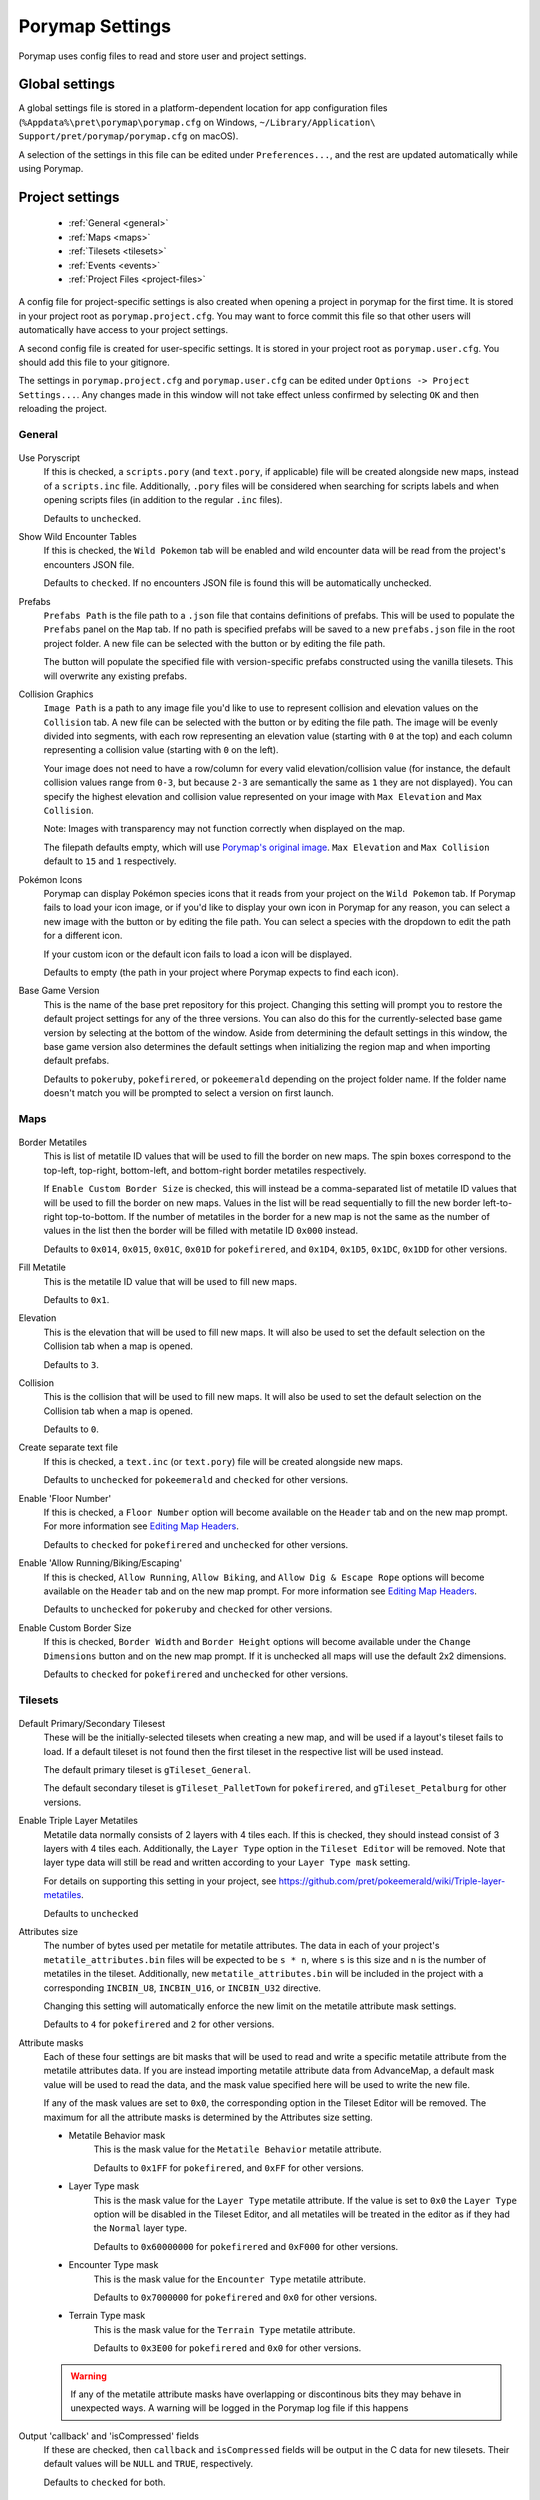 .. _settings-and-options:

****************
Porymap Settings
****************

Porymap uses config files to read and store user and project settings.

===============
Global settings
===============

A global settings file is stored in a platform-dependent location for app configuration files 
(``%Appdata%\pret\porymap\porymap.cfg`` on Windows, ``~/Library/Application\ Support/pret/porymap/porymap.cfg`` on macOS).

A selection of the settings in this file can be edited under ``Preferences...``, and the rest are updated automatically while using Porymap.

================
Project settings
================

   * :ref:`General <general>`
   * :ref:`Maps <maps>`
   * :ref:`Tilesets <tilesets>`
   * :ref:`Events <events>`
   * :ref:`Project Files <project-files>`

A config file for project-specific settings is also created when opening a project in porymap for the first time. It is stored in your project root as ``porymap.project.cfg``. You may want to force commit this file so that other users will automatically have access to your project settings.

A second config file is created for user-specific settings. It is stored in your project root as ``porymap.user.cfg``. You should add this file to your gitignore.

The settings in ``porymap.project.cfg`` and ``porymap.user.cfg`` can be edited under ``Options -> Project Settings...``. Any changes made in this window will not take effect unless confirmed by selecting ``OK`` and then reloading the project.

.. |button-folder| image:: images/scripting-capabilities/folder.png
   :width: 24
   :height: 24

.. |button-import-defaults| image:: images/settings-and-options/import-defaults.png
   :height: 24

.. |button-restore-defaults| image:: images/settings-and-options/restore-defaults.png
   :height: 24

.. |pokemon-icon-placeholder| image:: images/settings-and-options/pokemon-icon-placeholder.png
   :width: 24
   :height: 24


.. _general:

General
-------

.. figure:: images/settings-and-options/tab-general.png
   :alt: General tab

Use Poryscript
    If this is checked, a ``scripts.pory`` (and ``text.pory``, if applicable) file will be created alongside new maps, instead of a ``scripts.inc`` file. Additionally, ``.pory`` files will be considered when searching for scripts labels and when opening scripts files (in addition to the regular ``.inc`` files).

    Defaults to ``unchecked``.

Show Wild Encounter Tables
    If this is checked, the ``Wild Pokemon`` tab will be enabled and wild encounter data will be read from the project's encounters JSON file.

    Defaults to ``checked``. If no encounters JSON file is found this will be automatically unchecked.

Prefabs
    ``Prefabs Path`` is the file path to a ``.json`` file that contains definitions of prefabs. This will be used to populate the ``Prefabs`` panel on the ``Map`` tab. If no path is specified prefabs will be saved to a new ``prefabs.json`` file in the root project folder. A new file can be selected with the |button-folder| button or by editing the file path.

    The |button-import-defaults| button will populate the specified file with version-specific prefabs constructed using the vanilla tilesets. This will overwrite any existing prefabs.

Collision Graphics
    ``Image Path`` is a path to any image file you'd like to use to represent collision and elevation values on the ``Collision`` tab. A new file can be selected with the |button-folder| button or by editing the file path. The image will be evenly divided into segments, with each row representing an elevation value (starting with ``0`` at the top) and each column representing a collision value (starting with ``0`` on the left).

    Your image does not need to have a row/column for every valid elevation/collision value (for instance, the default collision values range from ``0-3``, but because ``2-3`` are semantically the same as ``1`` they are not displayed). You can specify the highest elevation and collision value represented on your image with ``Max Elevation`` and ``Max Collision``.

    Note: Images with transparency may not function correctly when displayed on the map.

    The filepath defaults empty, which will use `Porymap's original image <https://github.com/huderlem/porymap/blob/master/resources/images/collisions.png>`_. ``Max Elevation`` and ``Max Collision`` default to ``15`` and ``1`` respectively.

Pokémon Icons
    Porymap can display Pokémon species icons that it reads from your project on the ``Wild Pokemon`` tab. If Porymap fails to load your icon image, or if you'd like to display your own icon in Porymap for any reason, you can select a new image with the |button-folder| button or by editing the file path. You can select a species with the dropdown to edit the path for a different icon.

    If your custom icon or the default icon fails to load a |pokemon-icon-placeholder| icon will be displayed.

    Defaults to empty (the path in your project where Porymap expects to find each icon).

Base Game Version
    This is the name of the base pret repository for this project. Changing this setting will prompt you to restore the default project settings for any of the three versions. You can also do this for the currently-selected base game version by selecting |button-restore-defaults| at the bottom of the window. Aside from determining the default settings in this window, the base game version also determines the default settings when initializing the region map and when importing default prefabs.

    Defaults to ``pokeruby``, ``pokefirered``, or ``pokeemerald`` depending on the project folder name. If the folder name doesn't match you will be prompted to select a version on first launch.

.. _maps:

Maps
----

.. figure:: images/settings-and-options/tab-maps.png
   :alt: Maps tab

Border Metatiles
   This is list of metatile ID values that will be used to fill the border on new maps. The spin boxes correspond to the top-left, top-right, bottom-left, and bottom-right border metatiles respectively.

   If ``Enable Custom Border Size`` is checked, this will instead be a comma-separated list of metatile ID values that will be used to fill the border on new maps. Values in the list will be read sequentially to fill the new border left-to-right top-to-bottom. If the number of metatiles in the border for a new map is not the same as the number of values in the list then the border will be filled with metatile ID ``0x000`` instead.

   Defaults to ``0x014``, ``0x015``, ``0x01C``, ``0x01D`` for ``pokefirered``, and ``0x1D4``, ``0x1D5``, ``0x1DC``, ``0x1DD`` for other versions.

Fill Metatile
   This is the metatile ID value that will be used to fill new maps.

   Defaults to ``0x1``.

Elevation
   This is the elevation that will be used to fill new maps. It will also be used to set the default selection on the Collision tab when a map is opened.

   Defaults to ``3``.

Collision
   This is the collision that will be used to fill new maps. It will also be used to set the default selection on the Collision tab when a map is opened.

   Defaults to ``0``.

Create separate text file
   If this is checked, a ``text.inc`` (or ``text.pory``) file will be created alongside new maps.

   Defaults to ``unchecked`` for ``pokeemerald`` and ``checked`` for other versions.

Enable 'Floor Number'
   If this is checked, a ``Floor Number`` option will become available on the ``Header`` tab and on the new map prompt. For more information see `Editing Map Headers <https://huderlem.github.io/porymap/manual/editing-map-header.html>`_.

   Defaults to ``checked`` for ``pokefirered`` and ``unchecked`` for other versions.

Enable 'Allow Running/Biking/Escaping'
   If this is checked, ``Allow Running``, ``Allow Biking``, and ``Allow Dig & Escape Rope`` options will become available on the ``Header`` tab and on the new map prompt. For more information see `Editing Map Headers <https://huderlem.github.io/porymap/manual/editing-map-header.html>`_.

   Defaults to ``unchecked`` for ``pokeruby`` and ``checked`` for other versions.

Enable Custom Border Size
   If this is checked, ``Border Width`` and ``Border Height`` options will become available under the ``Change Dimensions`` button and on the new map prompt. If it is unchecked all maps will use the default 2x2 dimensions.

   Defaults to ``checked`` for ``pokefirered`` and ``unchecked`` for other versions.

.. _tilesets:

Tilesets
--------

.. figure:: images/settings-and-options/tab-tilesets.png
   :alt: Tilesets tab

Default Primary/Secondary Tilesest
    These will be the initially-selected tilesets when creating a new map, and will be used if a layout's tileset fails to load. If a default tileset is not found then the first tileset in the respective list will be used instead.

    The default primary tileset is ``gTileset_General``.

    The default secondary tileset is ``gTileset_PalletTown`` for ``pokefirered``, and ``gTileset_Petalburg`` for other versions.

Enable Triple Layer Metatiles
   Metatile data normally consists of 2 layers with 4 tiles each. If this is checked, they should instead consist of 3 layers with 4 tiles each. Additionally, the ``Layer Type`` option in the ``Tileset Editor`` will be removed. Note that layer type data will still be read and written according to your ``Layer Type mask`` setting.

   For details on supporting this setting in your project, see https://github.com/pret/pokeemerald/wiki/Triple-layer-metatiles.

   Defaults to ``unchecked``

Attributes size
   The number of bytes used per metatile for metatile attributes. The data in each of your project's ``metatile_attributes.bin`` files will be expected to be ``s * n``, where ``s`` is this size and ``n`` is the number of metatiles in the tileset. Additionally, new ``metatile_attributes.bin`` will be included in the project with a corresponding ``INCBIN_U8``, ``INCBIN_U16``, or ``INCBIN_U32`` directive.

   Changing this setting will automatically enforce the new limit on the metatile attribute mask settings.

   Defaults to ``4`` for ``pokefirered`` and ``2`` for other versions.

Attribute masks
   Each of these four settings are bit masks that will be used to read and write a specific metatile attribute from the metatile attributes data. If you are instead importing metatile attribute data from AdvanceMap, a default mask value will be used to read the data, and the mask value specified here will be used to write the new file.

   If any of the mask values are set to ``0x0``, the corresponding option in the Tileset Editor will be removed. The maximum for all the attribute masks is determined by the Attributes size setting.

   - Metatile Behavior mask
      This is the mask value for the ``Metatile Behavior`` metatile attribute.

      Defaults to ``0x1FF`` for ``pokefirered``, and ``0xFF`` for other versions.

   - Layer Type mask
      This is the mask value for the ``Layer Type`` metatile attribute. If the value is set to ``0x0`` the ``Layer Type`` option will be disabled in the Tileset Editor, and all metatiles will be treated in the editor as if they had the ``Normal`` layer type.

      Defaults to ``0x60000000`` for ``pokefirered`` and ``0xF000`` for other versions.

   - Encounter Type mask
      This is the mask value for the ``Encounter Type`` metatile attribute.

      Defaults to ``0x7000000`` for ``pokefirered`` and ``0x0`` for other versions.

   - Terrain Type mask
      This is the mask value for the ``Terrain Type`` metatile attribute.

      Defaults to ``0x3E00`` for ``pokefirered`` and ``0x0`` for other versions.

   .. warning::
      If any of the metatile attribute masks have overlapping or discontinous bits they may behave in unexpected ways. A warning will be logged in the Porymap log file if this happens

Output 'callback' and 'isCompressed' fields
   If these are checked, then ``callback`` and ``isCompressed`` fields will be output in the C data for new tilesets. Their default values will be ``NULL`` and ``TRUE``, respectively. 

   Defaults to ``checked`` for both.

.. _events:

Events
------

.. figure:: images/settings-and-options/tab-events.png
   :alt: Events tab

Default Icons
   Each event group is represented by a unique icon on the ``Events`` tab of the main editor. Here you can provide filepaths to your own image files to replace these icons, either by selecting the |button-folder| button or by editing the file path directly.

   Events in the ``Objects`` group will only use this icon if there are no graphics associated with their ``Sprite`` field.

   The filepaths default to empty, which will use `Porymap's original icons <https://github.com/huderlem/porymap/blob/master/resources/images/Entities_16x16.png>`_.

Enable Clone Objects
   If this is checked Clone Object Events will be available on the ``Events`` tab. For more information see `Clone Object Events <https://huderlem.github.io/porymap/manual/editing-map-events.html#clone-object-events>`_.

   Defaults to ``checked`` for ``pokefirered`` and ``unchecked`` for other versions.

Enable Secret Bases
   If this is checked Secret Base Events will be available on the ``Events`` tab. For more information see `Secret Base Events <https://huderlem.github.io/porymap/manual/editing-map-events.html#secret-base-event>`_.

   Defaults to ``unchecked`` for ``pokefirered`` and ``checked`` for other versions.

Enable Weather Triggers
   If this is checked Weather Trigger Events will be available on the ``Events`` tab. For more information see `Weather Trigger Events <https://huderlem.github.io/porymap/manual/editing-map-events.html#weather-trigger-events>`_.

   Defaults to ``unchecked`` for ``pokefirered`` and ``checked`` for other versions.

Enable 'Quantity' for Hidden Items
   If this is checked the ``Quantity`` property will be available for Hidden Item Events. For more information see `Hidden Item Events <https://huderlem.github.io/porymap/manual/editing-map-events.html#hidden-item-event>`_.

   Defaults to ``checked`` for ``pokefirered`` and ``unchecked`` for other versions.

Enable 'Requires Itemfinder' for Hidden Items
   If this is checked the ``Requires Itemfinder`` property will be available for Hidden Item Events. For more information see `Hidden Item Events <https://huderlem.github.io/porymap/manual/editing-map-events.html#hidden-item-event>`_.

   Defaults to ``checked`` for ``pokefirered`` and ``unchecked`` for other versions.

Enable 'Repsawn Map/NPC' for Heal Locations
   If this is checked the ``Respawn Map`` and ``Respawn NPC`` properties will be available for Heal Location events. For more information see `Heal Locations <https://huderlem.github.io/porymap/manual/editing-map-events.html#heal-location-healspots>`_.

   Defaults to ``checked`` for ``pokefirered`` and ``unchecked`` for other versions.


.. _project-files:

Project Files
-------------

.. figure:: images/settings-and-options/tab-project-files.png
   :alt: Project Files tab

This is a list of the files and folders Porymap expects from your project. Each can be overridden by typing a new path or selecting a file/folder with the folder button. If the file/folder doesn't exist when the project is loaded then the default path will be used instead.

For more information on each of these files/folders, see `Project Files <https://huderlem.github.io/porymap/manual/project-files.html>`_.

